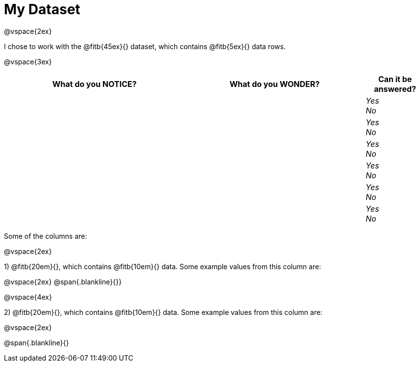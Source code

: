 = My Dataset

@vspace{2ex}

I chose to work with the @fitb{45ex}{} dataset, which contains @fitb{5ex}{} data rows.

@vspace{3ex}

[cols="^3a,^3a,^1a",options="header",stripes="none"]
|===

| What do you NOTICE?
| What do you WONDER?
| Can it be answered?

|
|
|
_Yes_ +
_No_ +

|
|
|
_Yes_ +
_No_ +

|
|
|
_Yes_ +
_No_ +

|
|
|
_Yes_ +
_No_ +

|
|
|
_Yes_ +
_No_ +

|
|
|
_Yes_ +
_No_ +

|===

Some of the columns are:

@vspace{2ex}

1) @fitb{20em}{}, which contains @fitb{10em}{} data. Some example values from this column are:

@vspace{2ex}
@span{.blankline}{}}

@vspace{4ex}

2) @fitb{20em}{}, which contains @fitb{10em}{} data. Some example values from this column are:

@vspace{2ex}

@span{.blankline}{}

